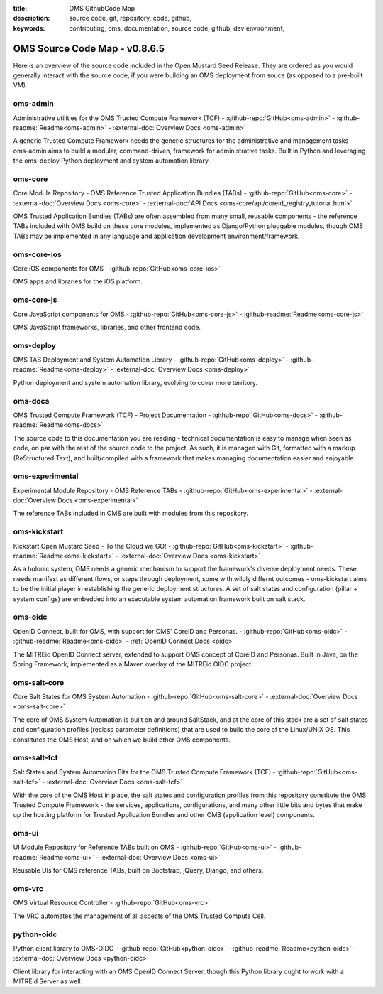 :title: OMS GithubCode Map
:description: source code, git, repository, code, github,
:keywords: contributing, oms, documentation, source code, github, dev environment,


.. _oms_source_code_map:


OMS Source Code Map - v0.8.6.5
==============================

Here is an overview of the source code included in the Open Mustard Seed Release.
They are ordered as you would generally interact with the source code, if you
were building an OMS deployment from souce (as opposed to a pre-built VM).


oms-admin
---------

Administrative utilities for the OMS Trusted Compute Framework (TCF) -
:github-repo:`GitHub<oms-admin>` - :github-readme:`Readme<oms-admin>` -
:external-doc:`Overview Docs <oms-admin>`

A generic Trusted Compute Framework needs the generic structures for the
administrative and management tasks - oms-admin aims to build a modular,
command-driven, framework for administrative tasks. Built in Python and leveraging
the oms-deploy Python deployment and system automation library.


oms-core
--------

Core Module Repository - OMS Reference Trusted Application Bundles (TABs) -
:github-repo:`GitHub<oms-core>` - :external-doc:`Overview Docs <oms-core>` -
:external-doc:`API Docs <oms-core/api/coreid_registry_tutorial.html>`

OMS Trusted Application Bundles (TABs) are often assembled from many small,
reusable components - the reference TABs included with OMS build on these core
modules, implemented as Django/Python pluggable modules, though OMS TABs may be
implemented in any language and application development environment/framework.


oms-core-ios
------------
Core iOS components for OMS -
:github-repo:`GitHub<oms-core-ios>`

OMS apps and libraries for the iOS platform.


oms-core-js
-----------
Core JavaScript components for OMS -
:github-repo:`GitHub<oms-core-js>` - :github-readme:`Readme<oms-core-js>`

OMS JavaScript frameworks, libraries, and other frontend code.


oms-deploy
----------

OMS TAB Deployment and System Automation Library -
:github-repo:`GitHub<oms-deploy>` - :github-readme:`Readme<oms-deploy>` -
:external-doc:`Overview Docs <oms-deploy>`

Python deployment and system automation library, evolving to cover more territory.


oms-docs
--------

OMS Trusted Compute Framework (TCF) - Project Documentation -
:github-repo:`GitHub<oms-docs>` - :github-readme:`Readme<oms-docs>`

The source code to this documentation you are reading - technical documentation
is easy to manage when seen as code, on par with the rest of the source code to
the project. As such, it is managed with Git, formatted with a markup
(ReStructured Text), and built/compiled with a framework that makes managing
documentation easier and enjoyable.


oms-experimental
----------------

Experimental Module Repository - OMS Reference TABs -
:github-repo:`GitHub<oms-experimental>` - :external-doc:`Overview Docs
<oms-experimental>`

The reference TABs included in OMS are built with modules from this repository.


oms-kickstart
-------------

Kickstart Open Mustard Seed - To the Cloud we GO! -
:github-repo:`GitHub<oms-kickstart>` - :github-readme:`Readme<oms-kickstart>` -
:external-doc:`Overview Docs <oms-kickstart>`

As a holonic system, OMS needs a generic mechanism to support the framework's
diverse deployment needs. These needs manifest as different flows, or steps
through deployment, some with wildly differnt outcomes - oms-kickstart aims to
be the initial player in establishing the generic deployment structures. A set
of salt states and configuration (pillar + system configs) are embedded into an
executable system automation framework built on salt stack.


oms-oidc
--------

OpenID Connect, built for OMS, with support for OMS' CoreID and Personas. -
:github-repo:`GitHub<oms-oidc>` - :github-readme:`Readme<oms-oidc>` -
:ref:`OpenID Connect Docs <oidc>`

The MITREid OpenID Connect server, extended to support OMS concept of CoreID
and Personas. Built in Java, on the Spring Framework, implemented as a Maven
overlay of the MITREid OIDC project.


oms-salt-core
-------------

Core Salt States for OMS System Automation -
:github-repo:`GitHub<oms-salt-core>` - :external-doc:`Overview Docs <oms-salt-core>`

The core of OMS System Automation is built on and around SaltStack, and at the
core of this stack are a set of salt states and configuration profiles (reclass
parameter definitions) that are used to build the core of the Linux/UNIX OS.
This constitutes the OMS Host, and on which we build  other OMS components.


oms-salt-tcf
-------------

Salt States and System Automation Bits for the OMS Trusted Compute Framework (TCF) -
:github-repo:`GitHub<oms-salt-tcf>` - :external-doc:`Overview Docs <oms-salt-tcf>`

With the core of the OMS Host in place, the salt states and configuration profiles
from this repository constitute the OMS Trusted Compute Framework - the services,
applications, configurations, and many other little bits and bytes that make up
the hosting platform for Trusted Application Bundles and other OMS (application
level) components.


oms-ui
------

UI Module Repository for Reference TABs built on OMS -
:github-repo:`GitHub<oms-ui>` - :github-readme:`Readme<oms-ui>` -
:external-doc:`Overview Docs <oms-ui>`

Reusable UIs for OMS reference TABs, built on Bootstrap, jQuery, Django, and
others.


oms-vrc
-------
OMS Virtual Resource Controller -
:github-repo:`GitHub<oms-vrc>`

The VRC automates the management of all aspects of the OMS Trusted Compute Cell.


python-oidc
-----------

Python client library to OMS-OIDC -
:github-repo:`GitHub<python-oidc>` - :github-readme:`Readme<python-oidc>` -
:external-doc:`Overview Docs <python-oidc>`

Client library for interacting with an OMS OpenID Connect Server, though this
Python library ought to work with a MITREid Server as well.

